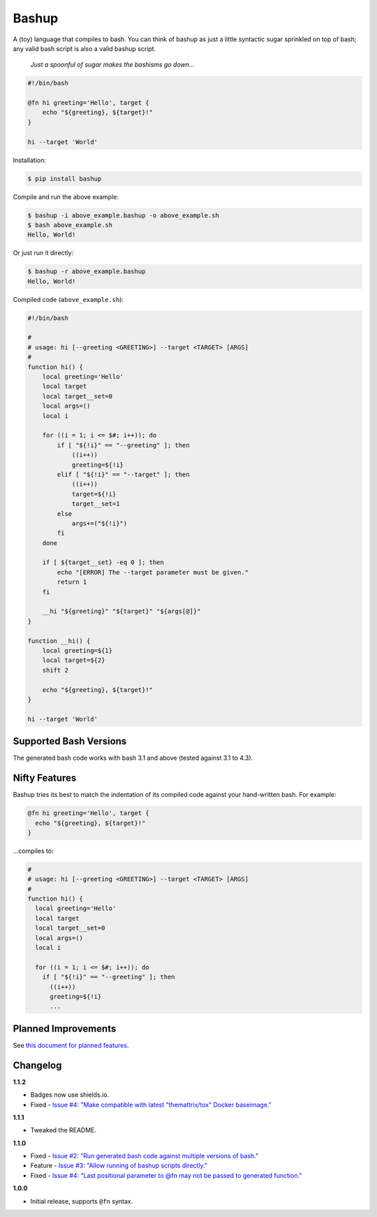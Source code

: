 Bashup |Version| |Build| |Coverage| |Health|
============================================

|Compatibility| |Implementations| |Format| |Downloads|

A (toy) language that compiles to bash.
You can think of bashup as just a little syntactic sugar sprinkled on top of bash;
any valid bash script is also a valid bashup script.

  *Just a spoonful of sugar makes the bashisms go down...*


.. code:: bash

    #!/bin/bash

    @fn hi greeting='Hello', target {
        echo "${greeting}, ${target}!"
    }

    hi --target 'World'


Installation:

.. code:: shell

    $ pip install bashup


Compile and run the above example:

.. code:: shell

    $ bashup -i above_example.bashup -o above_example.sh
    $ bash above_example.sh
    Hello, World!


Or just run it directly:

.. code:: shell

    $ bashup -r above_example.bashup
    Hello, World!


Compiled code (``above_example.sh``):

.. code:: bash

    #!/bin/bash

    #
    # usage: hi [--greeting <GREETING>] --target <TARGET> [ARGS]
    #
    function hi() {
        local greeting='Hello'
        local target
        local target__set=0
        local args=()
        local i

        for ((i = 1; i <= $#; i++)); do
            if [ "${!i}" == "--greeting" ]; then
                ((i++))
                greeting=${!i}
            elif [ "${!i}" == "--target" ]; then
                ((i++))
                target=${!i}
                target__set=1
            else
                args+=("${!i}")
            fi
        done

        if [ ${target__set} -eq 0 ]; then
            echo "[ERROR] The --target parameter must be given."
            return 1
        fi

        __hi "${greeting}" "${target}" "${args[@]}"
    }

    function __hi() {
        local greeting=${1}
        local target=${2}
        shift 2

        echo "${greeting}, ${target}!"
    }

    hi --target 'World'


Supported Bash Versions
-----------------------

The generated bash code works with bash 3.1 and above (tested against 3.1 to 4.3).


Nifty Features
--------------

Bashup tries its best to match the indentation of its compiled code against your hand-written bash.
For example:

.. code:: bash

    @fn hi greeting='Hello', target {
      echo "${greeting}, ${target}!"
    }

...compiles to:

.. code:: bash

    #
    # usage: hi [--greeting <GREETING>] --target <TARGET> [ARGS]
    #
    function hi() {
      local greeting='Hello'
      local target
      local target__set=0
      local args=()
      local i

      for ((i = 1; i <= $#; i++)); do
        if [ "${!i}" == "--greeting" ]; then
          ((i++))
          greeting=${!i}
          ...


Planned Improvements
--------------------

See `this document for planned features`_.


Changelog
---------

**1.1.2**

- Badges now use shields.io.
- Fixed - |Issue5|__


**1.1.1**

- Tweaked the README.


**1.1.0**

- Fixed - |Issue2|__
- Feature - |Issue3|__
- Fixed - |Issue4|__


**1.0.0**

- Initial release, supports ``@fn`` syntax.


.. Badges

.. |Build| image:: https://travis-ci.org/themattrix/bashup.svg?branch=master
   :target: https://travis-ci.org/themattrix/bashup
.. |Coverage| image:: https://img.shields.io/coveralls/themattrix/bashup.svg
   :target: https://coveralls.io/r/themattrix/bashup
.. |Health| image:: https://landscape.io/github/themattrix/bashup/master/landscape.svg
   :target: https://landscape.io/github/themattrix/bashup/master
.. |Version| image:: https://img.shields.io/pypi/v/bashup.svg
   :target: https://pypi.python.org/pypi/bashup
.. |Downloads| image:: https://img.shields.io/pypi/dm/bashup.svg
   :target: https://pypi.python.org/pypi/bashup
.. |Compatibility| image:: https://img.shields.io/pypi/pyversions/bashup.svg
   :target: https://pypi.python.org/pypi/bashup
.. |Implementations| image:: https://img.shields.io/pypi/implementation/bashup.svg
   :target: https://pypi.python.org/pypi/bashup
.. |Format| image:: https://img.shields.io/pypi/format/bashup.svg
   :target: https://pypi.python.org/pypi/bashup


.. Other Links

.. _this document for planned features: TODO.rst


.. Issues

.. |Issue5| replace:: Issue #4: "Make compatible with latest "themattrix/tox" Docker baseimage."
__ https://github.com/themattrix/bashup/issues/5

.. |Issue2| replace:: Issue #2: "Run generated bash code against multiple versions of bash."
__ https://github.com/themattrix/bashup/issues/2

.. |Issue3| replace:: Issue #3: "Allow running of bashup scripts directly."
__ https://github.com/themattrix/bashup/issues/3

.. |Issue4| replace:: Issue #4: "Last positional parameter to @fn may not be passed to generated function."
__ https://github.com/themattrix/bashup/issues/4
